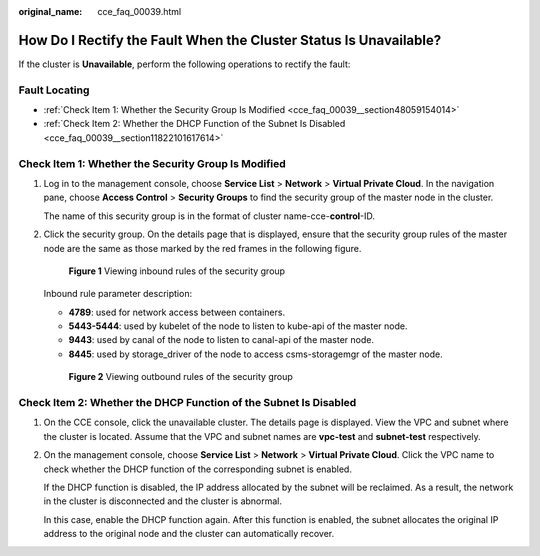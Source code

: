 :original_name: cce_faq_00039.html

.. _cce_faq_00039:

How Do I Rectify the Fault When the Cluster Status Is Unavailable?
==================================================================

If the cluster is **Unavailable**, perform the following operations to rectify the fault:

Fault Locating
--------------

-  :ref:`Check Item 1: Whether the Security Group Is Modified <cce_faq_00039__section48059154014>`
-  :ref:`Check Item 2: Whether the DHCP Function of the Subnet Is Disabled <cce_faq_00039__section11822101617614>`

.. _cce_faq_00039__section48059154014:

Check Item 1: Whether the Security Group Is Modified
----------------------------------------------------

#. Log in to the management console, choose **Service List** > **Network** > **Virtual Private Cloud**. In the navigation pane, choose **Access Control** > **Security Groups** to find the security group of the master node in the cluster.

   The name of this security group is in the format of cluster name-cce-**control**-ID.

#. Click the security group. On the details page that is displayed, ensure that the security group rules of the master node are the same as those marked by the red frames in the following figure.


   .. figure:: /_static/images/en-us_image_0000001223473841.png
      :alt: **Figure 1** Viewing inbound rules of the security group

      **Figure 1** Viewing inbound rules of the security group

   Inbound rule parameter description:

   -  **4789**: used for network access between containers.
   -  **5443-5444**: used by kubelet of the node to listen to kube-api of the master node.
   -  **9443**: used by canal of the node to listen to canal-api of the master node.
   -  **8445**: used by storage_driver of the node to access csms-storagemgr of the master node.


   .. figure:: /_static/images/en-us_image_0000001178192662.png
      :alt: **Figure 2** Viewing outbound rules of the security group

      **Figure 2** Viewing outbound rules of the security group

.. _cce_faq_00039__section11822101617614:

Check Item 2: Whether the DHCP Function of the Subnet Is Disabled
-----------------------------------------------------------------

#. On the CCE console, click the unavailable cluster. The details page is displayed. View the VPC and subnet where the cluster is located. Assume that the VPC and subnet names are **vpc-test** and **subnet-test** respectively.

#. On the management console, choose **Service List** > **Network** > **Virtual Private Cloud**. Click the VPC name to check whether the DHCP function of the corresponding subnet is enabled.

   If the DHCP function is disabled, the IP address allocated by the subnet will be reclaimed. As a result, the network in the cluster is disconnected and the cluster is abnormal.

   In this case, enable the DHCP function again. After this function is enabled, the subnet allocates the original IP address to the original node and the cluster can automatically recover.
